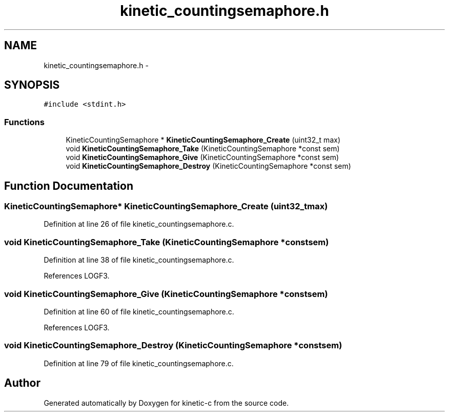 .TH "kinetic_countingsemaphore.h" 3 "Mon Mar 2 2015" "Version v0.12.0-beta" "kinetic-c" \" -*- nroff -*-
.ad l
.nh
.SH NAME
kinetic_countingsemaphore.h \- 
.SH SYNOPSIS
.br
.PP
\fC#include <stdint\&.h>\fP
.br

.SS "Functions"

.in +1c
.ti -1c
.RI "KineticCountingSemaphore * \fBKineticCountingSemaphore_Create\fP (uint32_t max)"
.br
.ti -1c
.RI "void \fBKineticCountingSemaphore_Take\fP (KineticCountingSemaphore *const sem)"
.br
.ti -1c
.RI "void \fBKineticCountingSemaphore_Give\fP (KineticCountingSemaphore *const sem)"
.br
.ti -1c
.RI "void \fBKineticCountingSemaphore_Destroy\fP (KineticCountingSemaphore *const sem)"
.br
.in -1c
.SH "Function Documentation"
.PP 
.SS "KineticCountingSemaphore* KineticCountingSemaphore_Create (uint32_tmax)"

.PP
Definition at line 26 of file kinetic_countingsemaphore\&.c\&.
.SS "void KineticCountingSemaphore_Take (KineticCountingSemaphore *constsem)"

.PP
Definition at line 38 of file kinetic_countingsemaphore\&.c\&.
.PP
References LOGF3\&.
.SS "void KineticCountingSemaphore_Give (KineticCountingSemaphore *constsem)"

.PP
Definition at line 60 of file kinetic_countingsemaphore\&.c\&.
.PP
References LOGF3\&.
.SS "void KineticCountingSemaphore_Destroy (KineticCountingSemaphore *constsem)"

.PP
Definition at line 79 of file kinetic_countingsemaphore\&.c\&.
.SH "Author"
.PP 
Generated automatically by Doxygen for kinetic-c from the source code\&.
